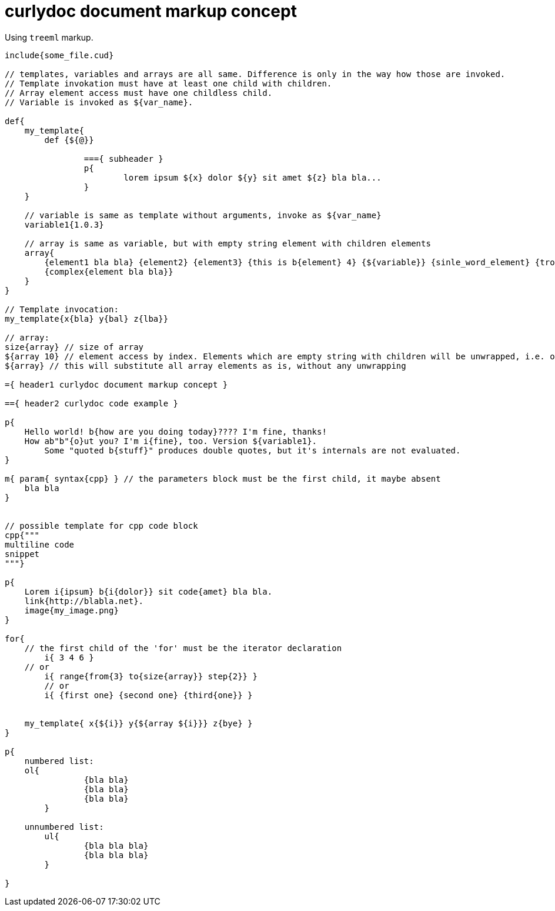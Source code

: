= curlydoc document markup concept

Using `treeml` markup.

....
include{some_file.cud}

// templates, variables and arrays are all same. Difference is only in the way how those are invoked.
// Template invokation must have at least one child with children.
// Array element access must have one childless child.
// Variable is invoked as ${var_name}.

def{
    my_template{
        def {${@}}
        
		==={ subheader }
		p{
			lorem ipsum ${x} dolor ${y} sit amet ${z} bla bla...
		}
    }

    // variable is same as template without arguments, invoke as ${var_name}
    variable1{1.0.3}

    // array is same as variable, but with empty string element with children elements
    array{
        {element1 bla bla} {element2} {element3} {this is b{element} 4} {${variable}} {sinle_word_element} {trololo trololo}
        {complex{element bla bla}}
    }
}

// Template invocation:
my_template{x{bla} y{bal} z{lba}}

// array:
size{array} // size of array
${array 10} // element access by index. Elements which are empty string with children will be unwrapped, i.e. only children will be substituted
${array} // this will substitute all array elements as is, without any unwrapping

={ header1 curlydoc document markup concept }

=={ header2 curlydoc code example }

p{
    Hello world! b{how are you doing today}???? I'm fine, thanks!
    How ab"b"{o}ut you? I'm i{fine}, too. Version ${variable1}.
	Some "quoted b{stuff}" produces double quotes, but it's internals are not evaluated.
}

m{ param{ syntax{cpp} } // the parameters block must be the first child, it maybe absent
    bla bla
}


// possible template for cpp code block
cpp{"""
multiline code
snippet
"""}

p{
    Lorem i{ipsum} b{i{dolor}} sit code{amet} bla bla.
    link{http://blabla.net}.
    image{my_image.png}
}

for{
    // the first child of the 'for' must be the iterator declaration
	i{ 3 4 6 }
    // or
	i{ range{from{3} to{size{array}} step{2}} }
	// or
	i{ {first one} {second one} {third{one}} }

    
    my_template{ x{${i}} y{${array ${i}}} z{bye} }
}

p{
    numbered list:
    ol{
		{bla bla}
		{bla bla}
		{bla bla}
	}

    unnumbered list:
	ul{
		{bla bla bla}
		{bla bla bla}
	}

}

....
